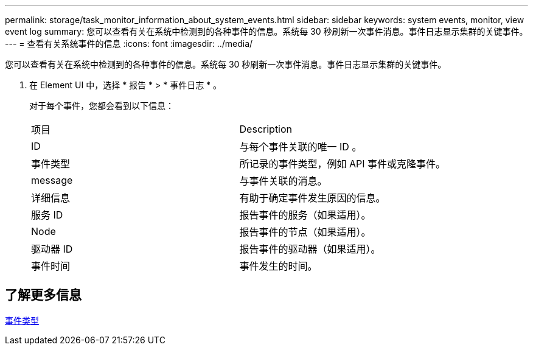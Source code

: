 ---
permalink: storage/task_monitor_information_about_system_events.html 
sidebar: sidebar 
keywords: system events, monitor, view event log 
summary: 您可以查看有关在系统中检测到的各种事件的信息。系统每 30 秒刷新一次事件消息。事件日志显示集群的关键事件。 
---
= 查看有关系统事件的信息
:icons: font
:imagesdir: ../media/


[role="lead"]
您可以查看有关在系统中检测到的各种事件的信息。系统每 30 秒刷新一次事件消息。事件日志显示集群的关键事件。

. 在 Element UI 中，选择 * 报告 * > * 事件日志 * 。
+
对于每个事件，您都会看到以下信息：

+
|===


| 项目 | Description 


 a| 
ID
 a| 
与每个事件关联的唯一 ID 。



 a| 
事件类型
 a| 
所记录的事件类型，例如 API 事件或克隆事件。



 a| 
message
 a| 
与事件关联的消息。



 a| 
详细信息
 a| 
有助于确定事件发生原因的信息。



 a| 
服务 ID
 a| 
报告事件的服务（如果适用）。



 a| 
Node
 a| 
报告事件的节点（如果适用）。



 a| 
驱动器 ID
 a| 
报告事件的驱动器（如果适用）。



 a| 
事件时间
 a| 
事件发生的时间。

|===




== 了解更多信息

xref:reference_monitor_event_types.adoc[事件类型]
